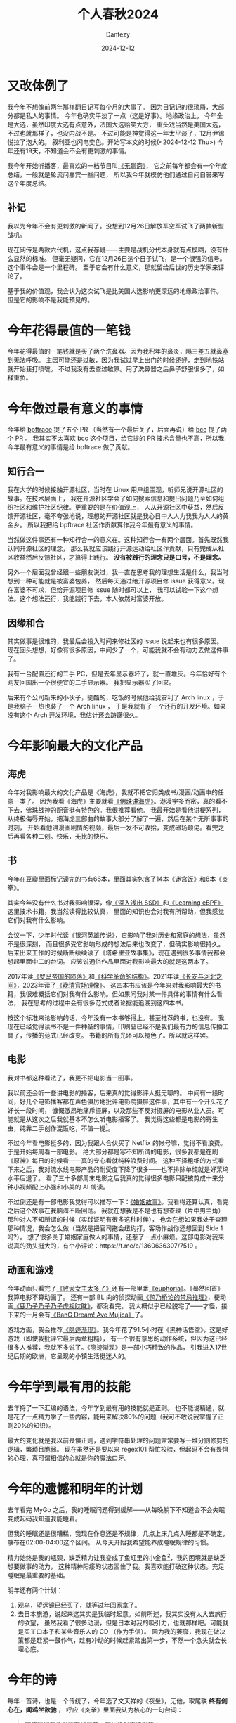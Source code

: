 #+HUGO_BASE_DIR: ../
#+HUGO_SECTION: zh/posts
#+hugo_auto_set_lastmod: t
#+hugo_tags: history
#+hugo_categories: log
#+hugo_draft: false
#+description: 很不知所谓的一年。但今年做了一点有意义的工作：给 bpftrace 社区修了几个 issue , 明年我会更强韧地活下去。
#+author: Dantezy
#+date: 2024-12-12
#+TITLE: 个人春秋2024
* 又改体例了
我今年不想像前两年那样翻日记写每个月的大事了。
因为日记记的很琐屑，大部分都是私人的事情。
今年也确实平淡了一点（这是好事）。地缘政治上，
今年全是大选，虽然印度大选有点意外，法国大选贻笑大方，
重头戏当然是美国大选，不过也就那样了，也没内战不是。
不过可能是神觉得这一年太平淡了，12月尹锡悦拉了泡大的。
叙利亚也闪电变色。开始写本文的时候(<2024-12-12 Thu>)
今年还有19天，不知道会不会有更刺激的事情。

我今年开始听播客，最喜欢的一档节目叫[[https://www.douban.com/podcast/36729509/][《无聊斋》]]，
它之前每年都会有一个年度总结，一般就是轮流问嘉宾一些问题，
所以我今年就模仿他们通过自问自答来写这个年度总结。
** 补记
我以为今年不会有更刺激的新闻了。没想到12月26日解放军空军试飞了两款新型战机。

现在网传是两款六代机，这点我存疑——主要是战机分代本身就有点模糊，没有什么显然的标准。
但毫无疑问，它在12月26日这个日子试飞，是一个很强的信号。这个事件会是一个里程碑。
至于它会有什么意义，那就留给后世的历史学家来评论了。

基于我的价值观，我会认为这次试飞是比美国大选影响更深远的地缘政治事件。
但是它的影响不是我能预见的。
* 今年花得最值的一笔钱
今年花得最值的一笔钱就是买了两个洗鼻器。因为我积年的鼻炎，隔三差五就鼻塞到无法呼吸。
主因可能还是过敏，因为我试过早上出门的时候还好，走到地铁站就开始狂打喷嚏。
不过我没有去查过敏原。用了洗鼻器之后鼻子舒服很多了，如释重负。
* 今年做过最有意义的事情
今年给 [[https://github.com/bpftrace/bpftrace][bpftrace]] 提了五个 PR （当然有一个最后关了，后面再说）给 [[https://github.com/iovisor/bcc][bcc]] 提了两个 PR 。
我其实不太喜欢 bcc 这个项目，给它提的 PR 技术含量也不高，所以我今年最有意义的事情是给 bpftrace 做了贡献。
** 知行合一
我在大学的时候接触开源社区，当时在 Linux 用户组围观，听师兄说开源社区的故事。在技术层面上，
我在开源社区学会了如何搜索信息和提出问题乃至如何组织社区和维护社区纪律。更重要的是在价值观上，
人从开源社区中获益，然后反馈开源社区，毫不夸张地说，理想的开源社区就是我心目中人人为我我为人人的黄金乡。
所以我把给 bpftrace 社区作贡献算作我今年最有意义的事情。

当然做这件事还有一种知行合一的意义在。这种知行合一有两个层面。首先既然我认同开源社区的理念，
那么我就应该践行开源运动给社区作贡献，只有完成从社区收益然后反馈社区，才算得上践行。
*没有被践行的理念只是口号，不是理念。*

另外一个层面我曾经跟一些朋友说过，我一直在思考我的理想生活是什么，我当时想到一种可能就是被富婆包养，
然后每天通过给开源项目修 issue 获得意义。现在富婆不可求，但给开源项目修 issue 随时都可以上，
我可以试验一下这个想法。这个想法还行，我能践行下去，本人依然对富婆开放。
** 因缘和合
其实做事是很难的，我最后会投入时间来修社区的 issue 说起来也有很多原因。
现在回头想想，好像有很多原因，中间少了一个，可能我就不会有动力去做这件事了。

我有一台配置还行的二手 PC，但是去年显示器坏了，就一直堆灰。今年恰好有个网友回国出一个很便宜的二手显示器。
我把显示器买了回来。

后来有个公司新来的小伙子，挺酷的，吃饭的时候他给我安利了 Arch linux ，于是我脑子一热也装了一个 Arch linux ，
于是我就有了一个还行的开发环境。如果没有这个 Arch 开发环境，我估计还会踌躇很久。
* 今年影响最大的文化产品
** 海虎
今年对我影响最大的文化产品是《海虎》，我就不把它归类成书/漫画/动画中的任意一类了。
因为我看《海虎》主要就看[[https://space.bilibili.com/22839600/lists/231895][《佛珠讲海虎》]]。港漫字多而密，真的看不下去，佛珠战神的配音挺有特色的。我很推荐看他。
我最开始是看他讲梗系列，从终极侮辱开始，把海虎三部曲的故事大部分了解了一遍，然后在某个无所事事的时刻，
开始看他讲漫画剧情的视频，最后一发不可收拾，变成磁场颠佬。看完之后再看各种二创。快乐，无比的快乐。
** 书
今年在豆瓣里面标记读完的书有66本，里面其实包含了14本《迷宫饭》和8本《炎拳》。

其实今年没有什么书对我影响很深，像[[https://book.douban.com/subject/30240853/][《深入浅出 SSD》]]和[[https://book.douban.com/subject/36293936/][《Learning eBPF》]]这里技术书籍，我当然读得比较认真，
里面的知识也会对我有所帮助，但我感觉它们对我有什么影响。

会议一下，少年时代读《银河英雄传说》，它影响了我对历史和家庭的想法，虽然不是很深刻，
而且很多受它影响形成的想法后来也改变了，但确实影响很持久。
后来出来工作的时候断断续续读了《塔希里亚故事集》，现在遇到很多事情我都会想起里面中二的台词。
应该说通俗作品里面对我影响最大的就是这两本了。

2017年读[[https://book.douban.com/subject/26905142/][《罗马帝国的陨落》]]和[[https://book.douban.com/subject/20376550/][《科学革命的结构》]]。2021年读[[https://book.douban.com/subject/30386618/][《长安与河北之间》]]，2023年读了[[https://book.douban.com/subject/35471449/][《晚清官场镜像》]]。
这四本书应该是今年来对我影响最大的书籍，我很难概括它们对我有什么影响。但如果问我对某一件具体的事情有什么看法，
我在思考的过程中会有很多范式或者论据能追溯到这四本书。

按这个标准来论影响的话，今年没有一本书够得上。甚至推荐的书，也没有。
我现在已经觉得读书不是一件神圣的事情，印刷品已经不是我们最有力的信息传播工具了，传播的范式已经改变。
书籍的所有光环可以褪色了。所以就这样罢。
** 电影
我对书都这种看法了，我更不把电影当一回事。

我以前还会听一些讲电影的播客，后来真的觉得影评人挺无聊的。
中间有一段时间，好几个电影播客都在声色俱厉地批评电影院摄屏这件事，其中有一个开头花了好长一段时间，
慷慨激昂地痛斥摄屏，以及那些不反对摄屏的电影从业人员。可能就是从这次之后我就基本不怎么听电影播客了。
我觉得这些都是电影的寄生虫，纯靠二手创作混饭吃，不值一提[fn:1]。

不过今年看电影挺多的，因为我跟人合伙买了 Netflix 的帐号嘛，觉得不看浪费。于是开始每周看一部电影。
绝大部分都是写不知所谓的电影，很多我都是在刷《原神》每日的时候看——真的专心看就纯粹浪费时间。
这种不择粗细的方式看下来之后，我对流水线电影产品的耐受度下降了很多——也不排除单纯就是好莱坞水平后退了。
看了三十多部周末电影之后我真的觉得很多电影只配被剪成十来分钟小视频配上小强和小美的 AI 朗读。

不过倒还是有一部电影我觉得可以推荐一下：[[https://movie.douban.com/subject/27202818/][《婚姻故事》]]。我看得还算认真，看完之后这个故事在我脑海不断回荡。
我就在想我是不是也有想查理（片中男主角）那种对人不知所谓的时候（实践证明有很多这种时候），
也会在想如果我处于查理那种情况，我会怎么做（当然是把官司拖会纽约打，客场作战你还想回到 Side 1 吗?）。
想了很多关于婚姻家庭做人的事情，还惹了一点小麻烦。这部电影对我来说真的劲头挺大的，有个小评论：https://t.me/c/1360636307/7519 。
** 动画和游戏
今年动画只看完了[[https://movie.douban.com/subject/36638192/][《败犬女主太多了》]]还有一部里番[[https://neodb.social/tv/season/0Iwia5fJPhLAJ49LwsTatl][《euphoria》]]。《蓦然回首》我算电影不算动画了。
还有一部 BL 向的侦探动画[[https://movie.douban.com/subject/36163226/][《鸭乃桥论的禁忌推理》]]，梗动画[[https://movie.douban.com/subject/36788554/][《鹿乃子乃子乃子虎视眈眈》]]，都没看完。
我大概似乎已经脱宅了——才怪，接下来的一月会有[[https://movie.douban.com/subject/36560608/][《BanG Dream! Ave Mujica》]]了。

游戏方面，我会推荐[[https://www.douban.com/game/35927417/][《隐迹渐现》]]。我今年花了91.5小时在《黑神话悟空》，这是好游戏（即使我批评它最后两章粗糙），
有一个很有意思的动作系统，但因为这已经很多人推荐，我就不多说了。《隐迹渐现》是一部小巧精致的作品，
引我进入17世纪后期的欧洲，它呈现的小镇生活挺迷人的。
* 今年学到最有用的技能
去年捋了一下汇编的语法，今年学到最有用的技能就是正则。
也不能说精通，就是花了一点精力学了一些内容，能用来解决80%的问题（我可不敢说我掌握了正则20%的知识）。

最大的变化就是我以前畏惧正则，遇到字符串处理的问题常常要写一堆分割修剪的逻辑，繁琐且脆弱。
现在虽然还是要以来 regex101 帮忙校验，但起码不会有畏惧的心理，真可谓相信的心就是你的魔法口牙。
* 今年的遗憾和明年的计划
去年看完 MyGo 之后，我的睡眠问题得到缓解——从每晚躺下不知道会不会失眠变成起码我知道我能睡着。

但我的睡眠还是很糟糕，我现在作息还是不规律，几点上床几点入睡都是不确定，散布在02:00-04:00这个区间。
从今天开始我希望能养成睡眠规律的习惯。

精力始终是我的瓶颈，缺乏精力让我变成了鱼缸里的小金鱼[fn:2]，我的困境就是缺乏想要做事的动力，
这种精神阳痿的状态困住了我。我喜欢能打破这种状态。充足睡眠是最重要的基础。

明年还有两个计划：

1. 观鸟，望远镜已经买了，就等过年回家拿了。
2. 去日本旅游，说起来这其实是我临时起意。如前所述，我其实没有太大去旅行的欲望，
   虽然我看了很多动漫，但是日本对我的吸引力，也就那样吧。可能就是买工口本子和某些音乐人的 CD （作为手信）。
   因为我的萎靡，我现在做决策都是赶紧一鼓作气，趁有冲动的时候赶紧踏出第一步，不然一个念头就会长埋心底。

* 今年的诗
每年一首诗，也是一个传统了，今年选了文天祥的《夜坐》，无他，取尾联 *终有剑心在，闻鸡坐欲驰* ，
呼应《炎拳》里面我认为核心的一句台词：
#+BEGIN_QUOTE
即使我们要承受所有的痛苦，那也绝对不接受死亡。
#+END_QUOTE

#+BEGIN_CENTER
夜坐

淡烟枫叶路，细雨蓼花时。

宿雁半江画，寒蛩四壁诗。

少年成老大，吾道付逶迤。

终有剑心在，闻鸡坐欲驰。
#+END_CENTER
因为新加坡是热带，没有宿雁和寒蛩，我的好友建议把颔联改成 *水獭半江画，曱甴四壁诗* ，
不太贴切的一点就是我家卫生条件还好，没有曱甴。

* Footnotes
[fn:2] 这是我最喜欢的海虎梗。 

[fn:1] 不过这其实把做二次开发的我本人也骂进来了。 
